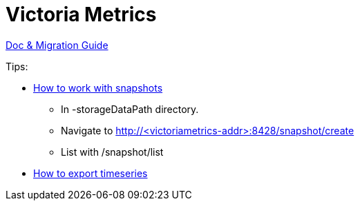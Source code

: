 = Victoria Metrics

link:https://docs.victoriametrics.com/Single-server-VictoriaMetrics.html[Doc & Migration Guide]

.Tips:
* link:https://docs.victoriametrics.com/Single-server-VictoriaMetrics.html#how-to-work-with-snapshots[How to work with snapshots]

- In -storageDataPath directory. 
- Navigate to http://<victoriametrics-addr>:8428/snapshot/create
- List with /snapshot/list

* link:https://docs.victoriametrics.com/Single-server-VictoriaMetrics.html#how-to-export-time-series[How to export timeseries]

